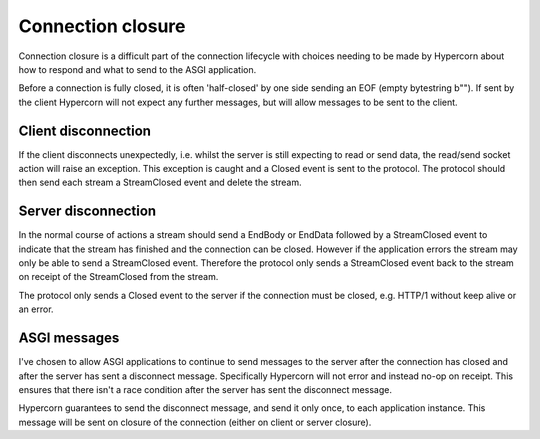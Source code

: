 .. _closing:

Connection closure
==================

Connection closure is a difficult part of the connection lifecycle
with choices needing to be made by Hypercorn about how to respond and
what to send to the ASGI application.

Before a connection is fully closed, it is often 'half-closed' by one
side sending an EOF (empty bytestring b""). If sent by the client
Hypercorn will not expect any further messages, but will allow
messages to be sent to the client.

Client disconnection
--------------------

If the client disconnects unexpectedly, i.e. whilst the server is
still expecting to read or send data, the read/send socket action will
raise an exception. This exception is caught and a Closed event is
sent to the protocol. The protocol should then send each stream a
StreamClosed event and delete the stream.

Server disconnection
--------------------

In the normal course of actions a stream should send a EndBody or
EndData followed by a StreamClosed event to indicate that the stream
has finished and the connection can be closed. However if the
application errors the stream may only be able to send a StreamClosed
event. Therefore the protocol only sends a StreamClosed event back to
the stream on receipt of the StreamClosed from the stream.

The protocol only sends a Closed event to the server if the connection
must be closed, e.g. HTTP/1 without keep alive or an error.

ASGI messages
-------------

I've chosen to allow ASGI applications to continue to send messages to
the server after the connection has closed and after the server has
sent a disconnect message. Specifically Hypercorn will not error and
instead no-op on receipt. This ensures that there isn't a race
condition after the server has sent the disconnect message.

Hypercorn guarantees to send the disconnect message, and send it only
once, to each application instance. This message will be sent on
closure of the connection (either on client or server closure).
